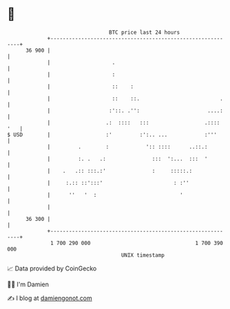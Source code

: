 * 👋

#+begin_example
                                    BTC price last 24 hours                    
                +------------------------------------------------------------+ 
         36 900 |                                                            | 
                |                    .                                       | 
                |                    :                                       | 
                |                    ::    :                                 | 
                |                    ::    ::.                          .    | 
                |                   :'::. .'':                      ....:    | 
                |                  .:  ::::   :::                  .:::: '   | 
   $ USD        |                  :'         :':.. ...            :'''      | 
                |         .        :            ':: ::::      ..::.:         | 
                |         :. .   .:               :::  ':...  :::  '         | 
                |    .   .:: :::.:'               :     :::::.:              | 
                |     :.:: ::':::'                       : :''               | 
                |      ''   '  :                           '                 | 
                |                                                            | 
         36 300 |                                                            | 
                +------------------------------------------------------------+ 
                 1 700 290 000                                  1 700 390 000  
                                        UNIX timestamp                         
#+end_example
📈 Data provided by CoinGecko

🧑‍💻 I'm Damien

✍️ I blog at [[https://www.damiengonot.com][damiengonot.com]]
